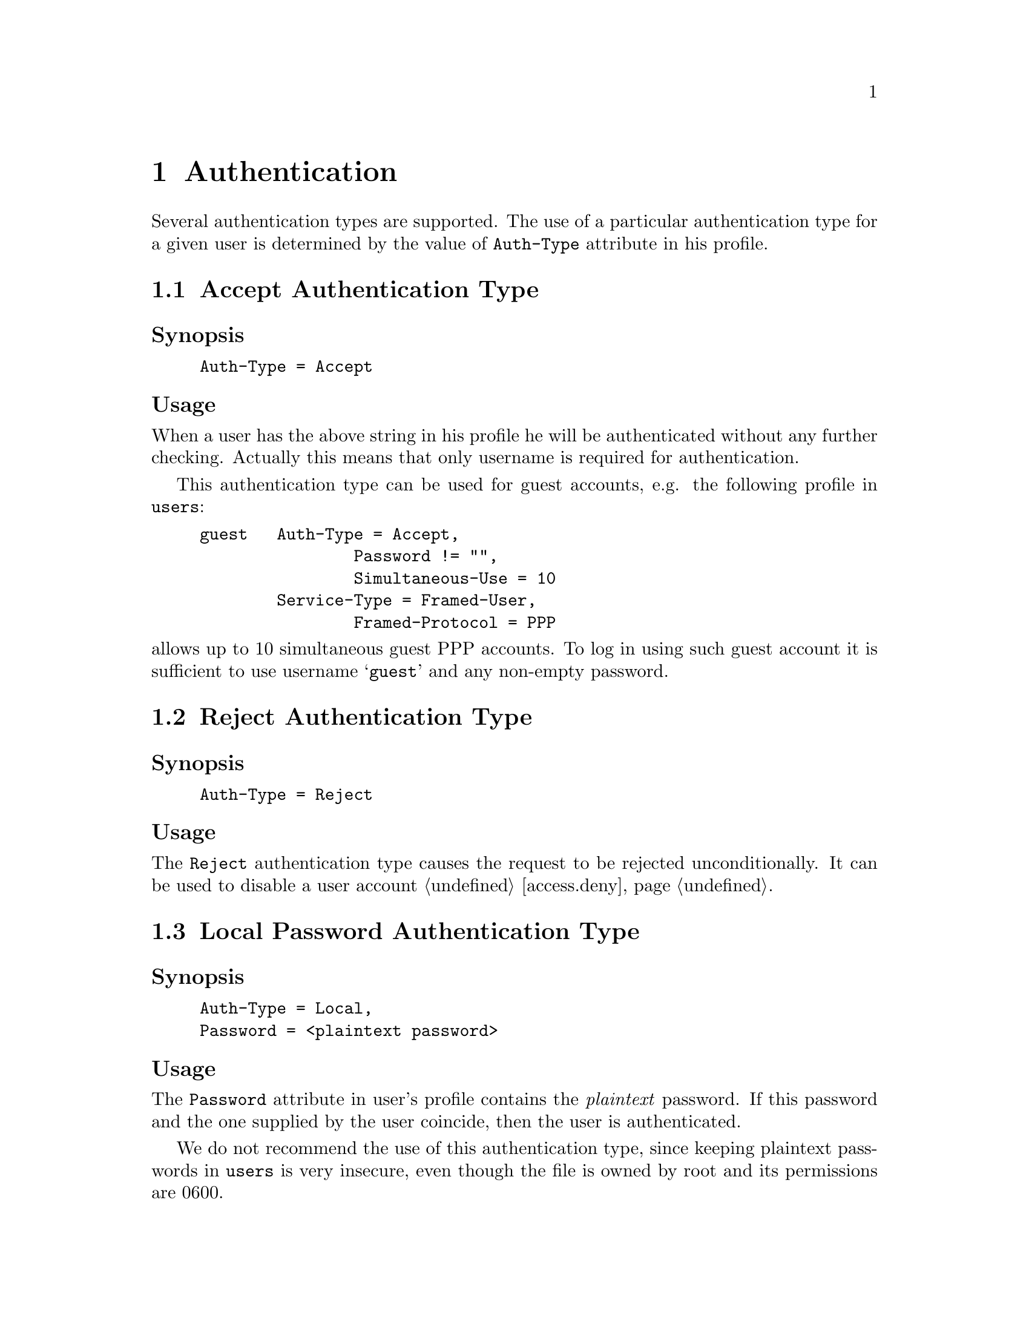 @c This is part of the Radius manual.
@c Copyright (C) 1999,2000,2001 Sergey Poznyakoff
@c See file radius.texi for copying conditions.
@comment *******************************************************************
@node Authentication, Accounting, Configuration files, Top
@chapter Authentication

Several authentication types are supported. The use of a particular
authentication type for a given user is determined by the value
of @code{Auth-Type} attribute in his profile.

@menu
* Accept Auth::                   Accept unconditionally.
* Reject Auth::                   Reject unconditionally.
* Local Password Auth::           Authenticate using plaintext password.
* Encrypted Password Auth::       Authenticate using MD5 encrypted password.
* System Auth::                   Authenticate using system account.
* SQL Auth::                      Authenticate using SQL.
* PAM Auth::                      Authenticate using PAM.
* Checking Simultaneous Logins::  
@end menu

@comment *L2****************************************************************
@node Accept Auth, Reject Auth, , Authentication
@section Accept Authentication Type
@cindex Accept Authentication Type
@cindex guest accounts, setting up

@subheading Synopsis
@example
Auth-Type = Accept
@end example

@subheading Usage
When a user has the above string in his profile he will be authenticated
without any further checking. Actually this means that only username
is required for authentication.

This authentication type can be used for guest accounts, e.g. the
following profile in @file{users}:

@example
guest   Auth-Type = Accept,
                Password != "",
                Simultaneous-Use = 10
        Service-Type = Framed-User,
                Framed-Protocol = PPP
@end example

@noindent
allows up to 10 simultaneous guest PPP accounts. To log in using such
guest account it is sufficient to use username @samp{guest} and any
non-empty password.

@comment *L2****************************************************************
@node Reject Auth, Local Password Auth, Accept Auth, Authentication
@section Reject Authentication Type
@cindex Reject Authentication Type
@cindex disabling user accounts

@subheading Synopsis
@example
Auth-Type = Reject
@end example

@subheading Usage
The @code{Reject} authentication type causes the request to be rejected
unconditionally. It can be used to disable a user account @ref{access.deny}.

@comment *L2****************************************************************
@node Local Password Auth, Encrypted Password Auth, Reject Auth, Authentication
@section Local Password Authentication Type
@cindex Local Password Auth

@subheading Synopsis
@example
Auth-Type = Local,
Password = <plaintext password>
@end example

@subheading Usage
The @code{Password} attribute in user's profile contains the
@emph{plaintext} password. If this password and the one supplied by the
user coincide, then the user is authenticated.

We do not recommend the use of this authentication type, since keeping
plaintext passwords in @file{users} is very insecure, even though the
file is owned by root and its permissions are 0600.

@comment *L2****************************************************************
@node Encrypted Password Auth, System Auth, Local Password Auth, Authentication
@section Encrypted Password Authentication Type
@cindex Encrypted Password Authentication Type

@subheading Synopsis
@example
Auth-Type = Crypt-Local,
Password = <MD5 hash>
@end example
@noindent
or

@example
Crypt-Password = <MD5 hash>
@end example

@subheading Usage

The @code{Password} attribute in user's profile contains the MD5 hash
of his password. The MD5 hash is computed over the password supplied
by the user, both hashes are compared and if they coincide, the user
is authenticated.

@comment *L2****************************************************************
@node System Auth, SQL Auth, Encrypted Password Auth, Authentication
@section System Authentication Type
@cindex System Authentication Type

@subheading Synopsis
@example
Auth-Type = System
@end example

When a user has the above string in his profile record, he will be
authenticated using system /etc/passwd (/etc/shadow) files, i.e.
to be authenticated he has to have a valid system account on the
machine where the radius server is running.

@comment *L2****************************************************************
@node SQL Auth, PAM Auth, System Auth, Authentication
@section SQL Authentication Type
@cindex SQL Authentication Type

@subheading Synopsis
@example
Auth-Type = SQL
@end example
@noindent
or

@example
Auth-Type = Mysql
@end example

@subheading Usage
This authentication type means that the MD5 hash of his password is kept
in SQL database. To authenticate such user, @code{radiusd} will query
the database using @code{auth_query} from the @file{sqlserver} file.
It will then compute the MD5 hash over the supplied password and
compare it with the string returned by the query. If both strings
coincide, the user will be authenticated.

@xref{sqlserver}.
@xref{Queries,,Writing SQL query templates}.

@comment *L2****************************************************************
@node PAM Auth, Checking Simultaneous Logins, SQL Auth, Authentication
@section PAM Authentication Type
@cindex PAM Authentication Type

@subheading Synopsis
@example
Auth-Type = PAM
@end example
@noindent
or

@example
Auth-Type = PAM
PAM-Auth = <PAM service>
@end example

@subheading Usage

This authentication type indicates that a user should be authenticated
using PAM (Pluggable Authentication Module) framework. The value of
@code{PAM-Auth} attribute specifies the PAM service to be used. 
If it is not specified, @samp{radius} will be used. 

@comment *L2****************************************************************
@node Checking Simultaneous Logins, , PAM Auth, Authentication
@section Checking Simultaneous Logins
@cindex Checking Simultaneous Logins
@cindex simultaneous logins, checking for

The number of sessions a user can have open simultaneously can be
restricted by setting @code{Simultaneous-Use} attribute in the user's
profile check-pairs @ref{Simultaneous-Use}. By default the number
of simultaneous sessions is unlimited.

When a user with limited number of simultaneous logins authenticates
himself, Radius first sees how many sessions are already open for this user.
If this number is equal to the value of @code{Simultaneous-Use}
attribute the authentication request is rejected.

To determine the number of open sessions, Radius scans the
@file{radlog/radutmp} for any open entries marked with the
user's login name @ref{Unix Accounting}. Such entries are created
when Radius receives an Accounting-Request packet with
@code{Acct-Status-Type} attribute set to @code{Start}. An entry is
marked closed when a corresponding Accounting-Request packet arrives with
@code{Acct-Status-Type} attribute set to @code{Stop}.

Since an open entry might be a result of missing @code{Stop} packet,
Radius queries the NAS whether the session listed in the entry is
currently active. If the NAS replies positive, the session count
is incremented, if it replies negative, such entry is marked as
closed and is not counted. There may also be cases when the NAS
is unreachable due to some reasons. In such cases the Radius behavior
is determined by the value of @code{checkrad-assume-logged} in
@file{config} file @ref{auth,,auth statement (raddb/config)}.
If the value is @code{yes}, Radius assumes the session is still
active and increases the session count, otherwise it proceeds as
if the NAS returned negative reply.

To query a NAS, Radius first looks up its type and additional parameters
in @file{naslist} file @ref{naslist}. If the NAS type is @samp{true},
Radius acts as if the NAS returned 1, if the type is @samp{false}, it
acts as if the NAS returned 0, otherwise it looks up the entry
in the @file{nastypes} which has matching type @ref{nastypes}.
If such entry does not exist, Radius issues the error message and
acts accordingly to the value of configuration variable
@code{checkrad-assume-logged}.
Otherwise, Radius determines the query method to use from the second
field of this entry, and constructs its arguments by appending
arguments from the @file{naslist} entry to those of @code{nastypes}
entry. @emph{Please note}, that the former take precedence over the
latter, and can thus be used to override default values specified
in @file{nastypes}.

Having determined the query method and its argument, Radius queries
NAS and analyses its output. To analyze it Radius uses user-supplied
functions defined in file @file{raddb/rewrite}. The function to use
is specified by the @code{function=} argument to the method. It is
called each time a line of output is received from the NAS (for
finger queries) or a variable is received (for SNMP queries). The
process continues until the function returns 1 or the last line
of output is read or a timeout occurs whichever comes first.

If during processing NAS reply the user-function returns 1 it is taken
to mean the user's session is now active at the NAS, if the end of
output was reached during scanning it is taken to mean the user's
session is not active.

[FIXME]
